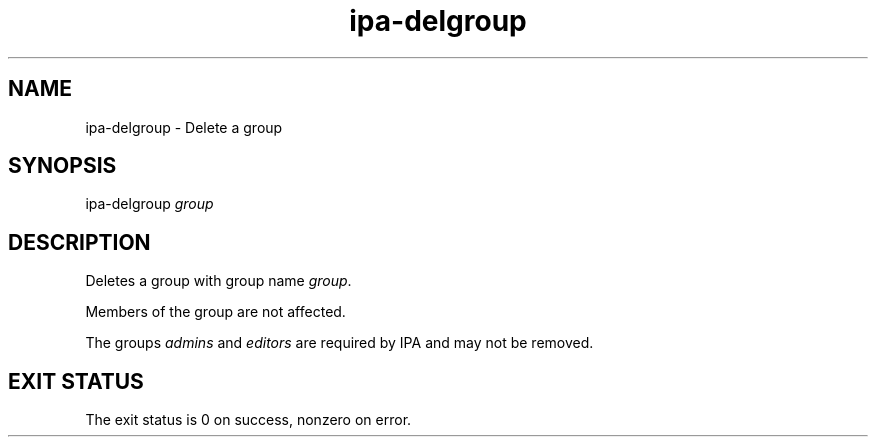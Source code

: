 .\" A man page for ipa-delgroup
.\" Copyright (C) 2007 Red Hat, Inc.
.\" 
.\" This is free software; you can redistribute it and/or modify it under
.\" the terms of the GNU Library General Public License as published by
.\" the Free Software Foundation; version 2 only
.\" 
.\" This program is distributed in the hope that it will be useful, but
.\" WITHOUT ANY WARRANTY; without even the implied warranty of
.\" MERCHANTABILITY or FITNESS FOR A PARTICULAR PURPOSE.  See the GNU
.\" General Public License for more details.
.\" 
.\" You should have received a copy of the GNU Library General Public
.\" License along with this program; if not, write to the Free Software
.\" Foundation, Inc., 675 Mass Ave, Cambridge, MA 02139, USA.
.\" 
.\" Author: Rob Crittenden <rcritten@redhat.com>
.\" 
.TH "ipa-delgroup" "1" "Oct 10 2007" "freeipa" ""
.SH "NAME"
ipa\-delgroup \- Delete a group

.SH "SYNOPSIS"
ipa\-delgroup \fIgroup\fR

.SH "DESCRIPTION"
Deletes a group with group name \fIgroup\fR.

Members of the group are not affected.

The groups \fIadmins\fR and \fIeditors\fR are required by IPA and may not be removed.
.SH "EXIT STATUS"
The exit status is 0 on success, nonzero on error.
